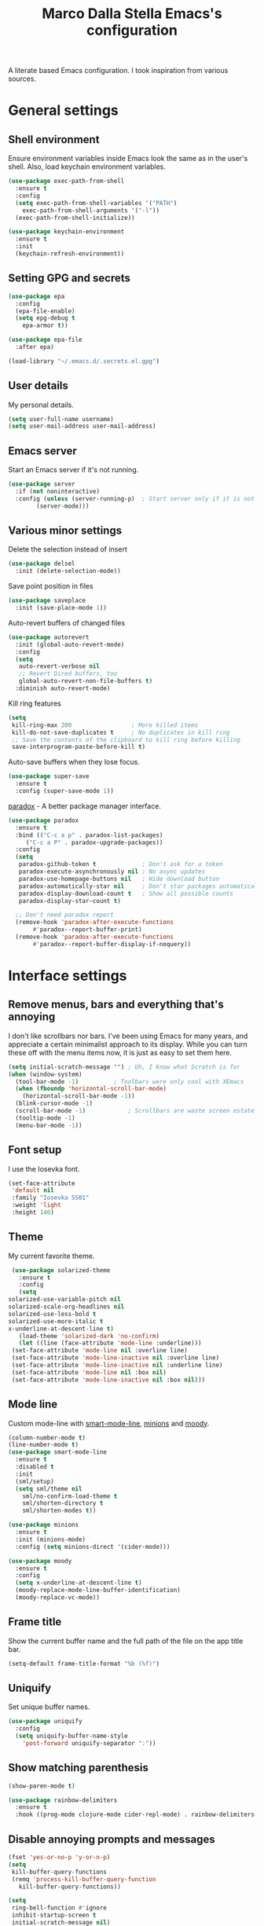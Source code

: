#+TITLE: Marco Dalla Stella Emacs's configuration

A literate based Emacs configuration. I took inspiration from various sources.

* General settings
** Shell environment
   Ensure environment variables inside Emacs look the same as in the user's
   shell. Also, load keychain environment variables.

   #+begin_src emacs-lisp
     (use-package exec-path-from-shell
       :ensure t
       :config
       (setq exec-path-from-shell-variables '("PATH")
	     exec-path-from-shell-arguments '("-l"))
       (exec-path-from-shell-initialize))

     (use-package keychain-environment
       :ensure t
       :init
       (keychain-refresh-environment))
   #+end_src

** Setting GPG and secrets
   #+begin_src emacs-lisp
     (use-package epa
       :config
       (epa-file-enable)
       (setq epg-debug t
	     epa-armor t))

     (use-package epa-file
       :after epa)

     (load-library "~/.emacs.d/.secrets.el.gpg")
   #+end_src

** User details
   My personal details.

   #+begin_src emacs-lisp
  (setq user-full-name username)
  (setq user-mail-address user-mail-address)
   #+end_src

** Emacs server
   Start an Emacs server if it's not running.

   #+begin_src emacs-lisp
  (use-package server
    :if (not noninteractive)
    :config (unless (server-running-p)	; Start server only if it is not already running
	      (server-mode)))
   #+end_src

** Various minor settings
   Delete the selection instead of insert

   #+begin_src emacs-lisp
  (use-package delsel
    :init (delete-selection-mode))
   #+end_src

   Save point position in files

   #+begin_src emacs-lisp
  (use-package saveplace
    :init (save-place-mode 1))
   #+end_src

   Auto-revert buffers of changed files

   #+begin_src emacs-lisp
  (use-package autorevert
    :init (global-auto-revert-mode)
    :config
    (setq
     auto-revert-verbose nil
     ;; Revert Dired buffers, too
     global-auto-revert-non-file-buffers t)
    :diminish auto-revert-mode)
   #+end_src

   Kill ring features

   #+begin_src emacs-lisp
  (setq
   kill-ring-max 200                 ; More killed items
   kill-do-not-save-duplicates t     ; No duplicates in kill ring
   ;; Save the contents of the clipboard to kill ring before killing
   save-interprogram-paste-before-kill t)
   #+end_src

   Auto-save buffers when they lose focus.

   #+begin_src emacs-lisp
     (use-package super-save
       :ensure t
       :config (super-save-mode 1))
   #+end_src

   [[https://github.com/Malabarba/paradox][paradox]] - A better package manager interface.

   #+begin_src emacs-lisp
  (use-package paradox
    :ensure t
    :bind (("C-c a p" . paradox-list-packages)
	   ("C-c a P" . paradox-upgrade-packages))
    :config
    (setq
     paradox-github-token t             ; Don't ask for a token
     paradox-execute-asynchronously nil ; No async updates
     paradox-use-homepage-buttons nil   ; Hide download button
     paradox-automatically-star nil     ; Don't star packages automatically
     paradox-display-download-count t   ; Show all possible counts
     paradox-display-star-count t)

    ;; Don't need paradox report
    (remove-hook 'paradox-after-execute-functions
		 #'paradox--report-buffer-print)
    (remove-hook 'paradox-after-execute-functions
		 #'paradox--report-buffer-display-if-noquery))
   #+end_src


* Interface settings
** Remove menus, bars and everything that's annoying
   I don't like scrollbars nor bars. I've been using Emacs for many years, and
   appreciate a certain minimalist approach to its display. While you can turn
   these off with the menu items now, it is just as easy to set them here.

   #+begin_src emacs-lisp
  (setq initial-scratch-message "") ; Uh, I know what Scratch is for
  (when (window-system)
    (tool-bar-mode -1)			; Toolbars were only cool with XEmacs
    (when (fboundp 'horizontal-scroll-bar-mode)
      (horizontal-scroll-bar-mode -1))
    (blink-cursor-mode -1)
    (scroll-bar-mode -1)			; Scrollbars are waste screen estate
    (tooltip-mode -1)
    (menu-bar-mode -1))
   #+end_src

** Font setup
   I use the Iosevka font.

   #+begin_src emacs-lisp
  (set-face-attribute
   'default nil
   :family "Iosevka SS01"
   :weight 'light
   :height 140)
   #+end_src

** Theme
   My current favorite theme.

   #+begin_src emacs-lisp
     (use-package solarized-theme
       :ensure t
       :config
       (setq
	solarized-use-variable-pitch nil
	solarized-scale-org-headlines nil
	solarized-use-less-bold t
	solarized-use-more-italic t
	x-underline-at-descent-line t)
       (load-theme 'solarized-dark 'no-confirm)
       (let ((line (face-attribute 'mode-line :underline)))
	 (set-face-attribute 'mode-line nil :overline line)
	 (set-face-attribute 'mode-line-inactive nil :overline line)
	 (set-face-attribute 'mode-line-inactive nil :underline line)
	 (set-face-attribute 'mode-line nil :box nil)
	 (set-face-attribute 'mode-line-inactive nil :box nil)))
   #+end_src

** Mode line
   Custom mode-line with [[https://github.com/Malabarba/smart-mode-line][smart-mode-line]], [[https://github.com/tarsius/minions][minions]] and [[https://github.com/tarsius/moody][moody]].

   #+begin_src emacs-lisp
     (column-number-mode t)
     (line-number-mode t)
     (use-package smart-mode-line
       :ensure t
       :disabled t
       :init
       (sml/setup)
       (setq sml/theme nil
	     sml/no-confirm-load-theme t
	     sml/shorten-directory t
	     sml/shorten-modes t))

     (use-package minions
       :ensure t
       :init (minions-mode)
       :config (setq minions-direct '(cider-mode)))

     (use-package moody
       :ensure t
       :config
       (setq x-underline-at-descent-line t)
       (moody-replace-mode-line-buffer-identification)
       (moody-replace-vc-mode))
   #+end_src

** Frame title
   Show the current buffer name and the full path of the file on the app
   title bar.
   #+begin_src emacs-lisp
     (setq-default frame-title-format "%b (%f)")
   #+end_src

** Uniquify
   Set unique buffer names.

   #+begin_src emacs-lisp
  (use-package uniquify
    :config
    (setq uniquify-buffer-name-style
	  'post-forward uniquify-separator ":"))
   #+end_src

** Show matching parenthesis
   #+begin_src emacs-lisp
  (show-paren-mode t)

  (use-package rainbow-delimiters
    :ensure t
    :hook ((prog-mode clojure-mode cider-repl-mode) . rainbow-delimiters-mode))
   #+end_src

** Disable annoying prompts and messages
   #+begin_src emacs-lisp
  (fset 'yes-or-no-p 'y-or-n-p)
  (setq
   kill-buffer-query-functions
   (remq 'process-kill-buffer-query-function
	 kill-buffer-query-functions))

  (setq
   ring-bell-function #'ignore
   inhibit-startup-screen t
   initial-scratch-message nil)

  (fset 'display-startup-echo-area-message #'ignore)
   #+end_src

** Better looking break lines
   #+begin_src emacs-lisp
  (use-package page-break-lines
    :ensure t
    :init (global-page-break-lines-mode)
    :diminish page-break-lines-mode)
   #+end_src

** Prettify symbols
   #+begin_src emacs-lisp
  (global-prettify-symbols-mode 1)
   #+end_src

** Fontify number literals

   #+begin_src emacs-lisp
  (use-package highlight-numbers
    :ensure t
    :hook (prog-mode . highlight-numbers-mode))
   #+end_src

** Minibuffer settings
   Allow to read from the minibuffer while in minibuffer

   #+begin_src emacs-lisp
  (setq enable-recursive-minibuffers t)
   #+end_src

   Show the minibuffer depth (when larger than 1).

   #+begin_src emacs-lisp
  (minibuffer-depth-indicate-mode 1)
   #+end_src

   Never use dialogs for minibuffer input and store more history.

   #+begin_src emacs-lisp
  (setq use-dialog-box nil
		 history-length 1000)
   #+end_src

   Save minibuffer history.

   #+begin_src emacs-lisp
(use-package savehist
  :init (savehist-mode t)
  :config
  (setq savehist-save-minibuffer-history t
		 savehist-autosave-interval 180))
   #+end_src

** Scratch settings
   Use `emacs-lisp-mode' instead of `lisp-interaction-mode' for scratch buffer.

   #+begin_src emacs-lisp
  (setq initial-major-mode 'emacs-lisp-mode)
   #+end_src

** Which-key
   [[https://github.com/justbur/emacs-which-key][Which-key]] – Emacs package that displays available keybindings in popup.

   #+begin_src emacs-lisp
  (use-package which-key                  ; Show help popups for prefix keys
    :ensure t
    :init (which-key-mode)
    :config
    (setq
     which-key-idle-delay 0.4
     which-key-sort-order 'which-key-prefix-then-key-order)
     :diminish which-key-mode)
   #+end_src

** EyeBrowse
   Easy workspaces creation and switching.

   #+begin_src emacs-lisp
  (use-package eyebrowse
    :ensure t

    :config
    (setq eyebrowse-switch-back-and-forth t
		   eyebrowse-wrap-around t
		   eyebrowse-new-workspace t)
    (eyebrowse-mode t))
   #+end_src


* Editing settings
** Windows navigation
   Use Ctrl-c Arrow for cycle throught windows, ignoring possible errors.

   #+begin_src emacs-lisp
  (global-set-key (kbd "C-c C-<left>")  'windmove-left)
  (global-set-key (kbd "C-c C-<right>") 'windmove-right)
  (global-set-key (kbd "C-c C-<up>")    'windmove-up)
  (global-set-key (kbd "C-c C-<down>")  'windmove-down)
   #+end_src

** Tabs vs Spaces
   I have learned to distrust tabs in my source code, so let's make sure that we
   only have spaces. See [[http://ergoemacs.org/emacs/emacs_tabs_space_indentation_setup.html][this discussion]] for details.

   #+begin_src elisp
  (setq-default indent-tabs-mode nil)
  (setq tab-width 2)
   #+end_src

   Make tab key do indent first then completion.

   #+begin_src elisp
  (setq-default tab-always-indent 'complete)
   #+end_src

** Misc variable settings
   Does anyone type =yes= anymore?

   #+begin_src elisp
  (fset 'yes-or-no-p 'y-or-n-p)
   #+end_src

   Fix the scrolling to keep point in the center:

   #+begin_src elisp
     (setq scroll-conservatively 10000
		    scroll-preserve-screen-position t)
   #+end_src

   I've been using Emacs for too long to need to re-enable each feature
   bit-by-bit:

   #+begin_src elisp
  (setq disabled-command-function nil)
   #+end_src

   Store more history

   #+begin_src emacs-lisp
  (setq history-length 1000)
   #+end_src

   Increase line-spacing (default 0)

   #+begin_src emacs-lisp
  (setq-default line-spacing 0.2)
   #+end_src

   Configure a reasonable fill column and enable automatic filling

   #+begin_src emacs-lisp
  (setq-default fill-column 80)
  (add-hook 'text-mode-hook #'auto-fill-mode)
  (diminish 'auto-fill-function)
   #+end_src

** Ivy configuration
   [[http://oremacs.com/swiper/][Ivy]] is an interactive interface for completion in Emacs.

   #+begin_src emacs-lisp
  (use-package ivy
    :ensure t
    :bind (("C-c C-r" . ivy-resume)
	   :map ivy-minibuffer-map
	   ("<return>" . ivy-alt-done)
	   ("C-o" . hydra-ivy/body))
    :init (ivy-mode 1)
    :config
    (setq
     ivy-count-format "(%d/%d) "          ; Show current match and matches
     ivy-extra-directories nil            ; Do not show "./" and "../"
     ivy-virtual-abbreviate 'full         ; Show full file path
     ;; Jump back to first candidate when on the last one
     ivy-wrap t
     ;; Show recently killed buffers when calling `ivy-switch-buffer'
     ivy-use-virtual-buffers t
     ;; Always ignore buffers set in `ivy-ignore-buffers'
     ivy-use-ignore-default 'always))
   #+end_src

   Use [[https://github.com/PythonNut/historian.el][ivy-historian]] too:

   #+begin_src emacs-lisp
  (use-package ivy-historian              ; Store minibuffer candidates
    :ensure t
    :init (ivy-historian-mode +1))
   #+end_src

   Use ivy-hydra:

   #+begin_src emacs-lisp
  (use-package ivy-hydra
    :ensure t
    :after ivy)
   #+end_src

** wgrep
   Use wgrep for editing searches.
   #+begin_src emacs-lisp
     (use-package wgrep
       :ensure t)
   #+end_src

** Swiper, Smex and counsel configuration
   #+begin_src emacs-lisp
  (use-package swiper                     ; Isearch with an overview
    :ensure t
    :bind (("C-c s s" . swiper-all)
	   :map isearch-mode-map
	   ("M-i" . swiper-from-isearch))
    :config
    ;; Always recentre when leaving Swiper
    (setq swiper-action-recenter t))

  (use-package smex                       ; Better M-x interface
    :ensure t)

  (use-package counsel                    ; Completion functions with Ivy
    :ensure t
    :init (counsel-mode)
    :bind (("C-s"   . counsel-grep-or-swiper)
	   ("C-r"   . counsel-grep-or-swiper)
	   ("C-c u" . counsel-unicode-char)
	   ("C-c g" . counsel-git-grep)
	   ("C-c G" . counsel-git-log)
	   ("C-c k" . counsel-rg)
	   ("C-c r" . counsel-linux-app)
	   ("C-x l" . counsel-locate)
	   ("C-x i" . counsel-imenu)
	   ("C-x j" . counsel-bookmark)
	   ("C-c h h" . counsel-command-history)
	   ([remap execute-extended-command] . counsel-M-x)
	   ([remap find-file]                . counsel-find-file)
	   ([remap bookmark-jump]            . counsel-bookmark)
	   ([remap describe-function]        . counsel-describe-function)
	   ([remap describe-variable]        . counsel-describe-variable)
	   ([remap info-lookup-symbol]       . counsel-info-lookup-symbol))
    :bind (:map read-expression-map
		("C-r" . counsel-expression-history))
    :config
    (setq
     counsel-bookmark-avoid-dired t
     counsel-mode-override-describe-bindings t
     counsel-grep-post-action-hook '(recenter)
     counsel-find-file-at-point t
     counsel-grep-base-command
     "rg -i -M 120 --no-heading --line-number --color never '%s' %s"
     counsel-find-file-ignore-regexp
     (concat
      ;; File names beginning with # or .
      "\\(?:\\`[#.]\\)"
      ;; File names ending with # or ~
      "\\|\\(?:\\`.+?[#~]\\'\\)"))
    :diminish counsel-mode)
   #+end_src

** Completion with company
   [[http://company-mode.github.io/][Company]] is a text completion framework for Emacs. The name stands for
   "complete anything". It uses pluggable back-ends and front-ends to retrieve
   and display completion candidates.

   #+begin_src emacs-lisp
    (use-package company                    ; Auto-completion
      :ensure t
      :init (global-company-mode)
      :bind (:map company-active-map
		  ("C-n" . company-select-next)
		  ("C-p" . company-select-previous))
      :config
      (setq company-tooltip-align-annotations t
		     company-tooltip-flip-when-above t
		     ;; Easy navigation to candidates with M-<n>
		     company-show-numbers t
		     ;; Ignore case
		     company-dabbrev-ignore-case t
		     ;; Do not downcase completion
		     company-dabbrev-downcase nil)
      :diminish company-mode)

  (use-package company-statistics         ; Show likelier candidates on top
    :ensure t
    :after company
    :config (company-statistics-mode))

  (use-package company-quickhelp          ; Show help in tooltip
    :ensure t
    :after company
    :config (company-quickhelp-mode))
   #+end_src

** Undo tree
   Treat undo history as a tree.

   #+begin_src emacs-lisp
  (use-package undo-tree                  ; Show buffer changes as a tree
    :ensure t
    :init (global-undo-tree-mode)
    :config (setq undo-tree-visualizer-timestamps t)
    :diminish undo-tree-mode)
   #+end_src

** Aggressive indentation
   aggressive-indent-mode is a minor mode that keeps your code always indented.
   It re-indents after every change, making it more reliable than
   `electric-indent-mode`.

   #+begin_src emacs-lisp
  (use-package aggressive-indent
    :ensure t
    :init (global-aggressive-indent-mode 1)
    :config
    ;; Free C-c C-q, used in Org and in CIDER
    (unbind-key "C-c C-q" aggressive-indent-mode-map)

    (add-to-list 'aggressive-indent-excluded-modes
		 'cider-repl-mode))
   #+end_src

** Easy kill
   Better kill text.

   #+begin_src emacs-lisp
  (use-package easy-kill                  ; Better kill text
    :ensure t
    :bind (([remap kill-ring-save] . easy-kill)
	   ([remap mark-sexp]      . easy-mark)))
   #+end_src

** Remove trailing spaces on save

   #+begin_src emacs-lisp
  (use-package whitespace-cleanup-mode    ; Cleanup whitespace in buffers
    :ensure t
    :bind (("C-c t w" . whitespace-cleanup-mode)
	   ("C-c x w" . whitespace-cleanup))
    :hook ((prog-mode text-mode conf-mode) . whitespace-cleanup-mode)
    :diminish whitespace-cleanup-mode)
   #+end_src

** Copy as format
   Copy the current region and apply the right format required by some services.

   #+begin_src emacs-lisp
  (use-package copy-as-format
    :ensure t
    :bind (("C-c y s" . copy-as-format-slack)
	   ("C-c y l" . copy-as-format-gitlab)
	   ("C-c y g" . copy-as-format-github)
	   ("C-c y m" . copy-as-format-markdown)))
   #+end_src

** Highlight symbols
   [[https://github.com/wolray/symbol-overlay][symbol-overlay.el]] - Highlight symbols with overlays while providing a keymap
   for various operations about highlighted symbols.

   #+begin_src emacs-lisp
  (use-package symbol-overlay             ; Highlight symbols
    :ensure t
    :bind
    (:map symbol-overlay-mode-map
	  ("M-n" . symbol-overlay-jump-next)
	  ("M-p" . symbol-overlay-jump-prev))
    :hook ((prog-mode html-mode css-mode) . symbol-overlay-mode))
   #+end_src

   Custom regexp highlighting.

   #+begin_src emacs-lisp
  (use-package hi-lock
    :init (global-hi-lock-mode))
   #+end_src

** Flyspell
*** Flyspell configuration using aspell.
**** aspell

     #+begin_src emacs-lisp
  (use-package ispell
    :config
    (setq
     ispell-program-name (executable-find "aspell")
     ispell-dictionary "en_US")

    (unless ispell-program-name
      (warn "No spell checker available. Please install aspell.")))
     #+end_src

**** Flyspell

#+begin_src emacs-lisp
  (use-package flyspell
    :hook
    ((prog-mode text-mode) . flyspell-prog-mode)

    :config
    (setq flyspell-use-meta-tab nil
		   ;; Make Flyspell less chatty
		   flyspell-issue-welcome-flag nil
		   flyspell-issue-message-flag nil))

  ; Better interface for corrections
  (use-package flyspell-correct-ivy
    :ensure t
    :after flyspell
    :bind
    (:map flyspell-mode-map
	  ("C-c $" . flyspell-correct-word-generic)))
#+end_src

** Auto-insert
   I'm lazy, so I need something to add different headers to my files.

   #+begin_src emacs-lisp
  (use-package autoinsert
    :init
    (auto-insert-mode)
    (define-auto-insert '("\\.org\\'" . "Org skeleton")
      '("Short description: "
	"#+startup: showall\n"
	> _ \n \n))
    (define-auto-insert '("\\.md\\'" . "Markdown/Pandoc skeleton")
      '("Document details: "
	"---\n"
	"title: ''\n"
	"author: '" (user-full-name) "'\n"
	"date: " (format-time-string "%B %d, %Y") "\n"
	"revision: 1.0\n"
	"classoption: titlepage\n"
	"---\n\n"))

    :config
    (setq auto-insert-query nil))
   #+end_src


* Tools
** Markdown and Pandoc
   I use markdown and pandoc for note taking.

   #+begin_src emacs-lisp
  (use-package markdown-mode
    :ensure t)

  (use-package pandoc-mode
    :ensure t
    :hook
    ((pandoc-mode markdown-mode) . pandoc-load-default-settings))
   #+end_src

** Olivetti mode
   [[https://github.com/rnkn/olivetti][Olivetti]] is a simple Emacs minor mode for a nice writing environment.

   #+begin_src emacs-lisp
  (use-package olivetti
    :ensure t
    :config
    (setq-default olivetti-body-width 80))
   #+end_src

** pdf-tools
   Better PDF support.

   #+begin_src emacs-lisp
  (use-package pdf-tools
    :ensure t
    :demand t
    :config (pdf-tools-install))
   #+end_src

** EPUB reader mode
   #+begin_src emacs-lisp
  (use-package nov
    :ensure t
    :mode ("\\.epub\\'" . nov-mode))
   #+end_src


* Coding settings
** Projectile
   Projectile is a project interaction library for Emacs. Its goal is to provide
   a nice set of features operating on a project level without introducing
   external dependencies (when feasible).

   #+begin_src emacs-lisp
  (use-package projectile
    :ensure t
    :bind
    (:map projectile-mode-map
	  ("C-c p" . projectile-command-map))
    :init
    (projectile-mode +1)
    (setq
     projectile-completion-system 'ivy
     projectile-find-dir-includes-top-level t)
    (projectile-register-project-type 'lein-cljs '("project.clj")
				      :compile "lein cljsbuild once"
				      :test "lein cljsbuild test"))
   #+end_src

   Ivy integration with Projectile

   #+begin_src emacs-lisp
     (use-package counsel-projectile
       :ensure t
       :bind (:map projectile-command-map
		   ("p" . counsel-projectile)
		   ("f" . counsel-projectile-find-file)
		   ("P" . counsel-projectile-switch-project)
		   ("r" . counsel-projectile-rg)))
   #+end_src

   Search project with ripgrep

   #+begin_src emacs-lisp
  (use-package projectile-ripgrep         ; Search projects with ripgrep
    :ensure t
    :bind (:map projectile-command-map
		("s r" . projectile-ripgrep)))
   #+end_src

** Clojure
   Clojure settings for Emacs

   #+begin_src emacs-lisp
     (use-package cider                      ; Clojure development environment
       :ensure t
       :hook (cider-mode . eldoc-mode)
       :bind
       (:map cider-mode-map
	     ("C-c M-l" . cider-load-all-project-ns))
       :config
       (setq
	cider-offer-to-open-cljs-app-in-browser nil))

     (use-package cider-mode                 ; CIDER mode for REPL interaction
       :ensure cider
       :config
       (setq
	cider-font-lock-dynamically t
	cider-invert-insert-eval-p t
	cider-switch-to-repl-after-insert-p nil))

     (use-package clojure-mode               ; Major mode for Clojure files
       :ensure t
       :hook
       ((clojure-mode . cider-mode)
	(clojure-mode . subword-mode))

       :config
       ;; Fix indentation of some common macros
       (define-clojure-indent
	 (for-all 1)
	 (defroutes 'defun)
	 (GET 2)
	 (POST 2)
	 (PUT 2)
	 (DELETE 2)
	 (HEAD 2)
	 (ANY 2)
	 (context 2)))

     (use-package clojure-mode-extra-font-locking ; Font-locking for Clojure mode
       :ensure t
       :after clojure-mode)

     (use-package nrepl-client               ; Client for Clojure nREPL
       :ensure cider
       :config
       (setq nrepl-hide-special-buffers t))

     (use-package cider-repl                 ; REPL interactions with CIDER
       :ensure cider
       :hook
       ((cider-repl-mode . eldoc-mode)
	(cider-repl-mode . subword-mode))

       :bind
       (:map cider-repl-mode-map
	     ("RET" . cider-repl-newline-and-indent)
	     ("C-RET" . cider-repl-return)
	     ("C-c c b" . cider-repl-clear-buffer))

       :config
       (setq
	cider-repl-wrap-history t
	cider-repl-history-size 1000
	cider-repl-history-file
	(locate-user-emacs-file "cider-repl-history")
	cider-repl-display-help-banner nil ; Disable help banner
	cider-repl-pop-to-buffer-on-connect t
	cider-repl-result-prefix ";; => "))

     (use-package clj-refactor               ; Refactoring utilities
       :ensure t
       :hook
       (clojure-mode . (lambda ()
			 (clj-refactor-mode 1)
			 (yas-minor-mode 1)
			 (cljr-add-keybindings-with-prefix "C-c RET")))

       :config
       (setq
	cljr-suppress-middleware-warnings t
	cljr-add-ns-to-blank-clj-files t
	cljr-auto-sort-ns t
	cljr-favor-prefix-notation nil
	cljr-favor-private-functions nil
	cljr-warn-on-eval nil)

       (setq
	cljr-clojure-test-declaration "[clojure.test :refer :all]"
	cljr-cljs-clojure-test-declaration
	"[cljs.test :refer-macros [deftest is use-fixtures]]")

       (advice-add
	'cljr-add-require-to-ns :after
	(lambda (&rest _)
	  (yas-next-field)
	  (yas-next-field))))

     (use-package clojure-snippets           ; Yasnippets for Clojure
       :ensure t
       :after clojure-mode)
   #+end_src

*** org-babel-clojure
    Settings for use Clojure inside org-mode documents.

    #+begin_src emacs-lisp
  (use-package ob-clojure
    :config
    (setq org-babel-clojure-backend 'cider))
    #+end_src

** Python
   Python configuration.

   #+begin_src emacs-lisp
  (use-package python                     ; Python editing
    :hook
    ;; PEP 8 compliant filling rules, 79 chars maximum
    ((python-mode . (lambda () (setq fill-column 79)))
     (python-mode . subword-mode))

    :config
    (let ((ipython (executable-find "ipython")))
      (if ipython
	  (setq python-shell-interpreter ipython)
	(warn "IPython is missing, falling back to default python"))))

  (use-package anaconda-mode              ; Powerful Python backend for Emacs
    :ensure t
    :after python
    :hook (python-mode . anaconda-mode))

  (use-package pip-requirements           ; requirements.txt files
    :ensure t)
   #+end_src

** Geiser
   Geiser configuration for Scheme.

   #+begin_src emacs-lisp
     (use-package geiser
       :ensure t
       :config
       (setq geiser-active-implementations '(chez chicken)
	     geiser-chez-binary "/usr/bin/chez-scheme"
	     geiser-chicken-binary "chicken-csi"
	     geiser-implementations-alist
	     '(((regexp "\\.scm$") chicken))))
   #+end_src

** Web Development
   I use web-mode, css-mode and js2 for web development.

   #+begin_src emacs-lisp
  (use-package web-mode
    :ensure t
    :mode "\\.html\\'"
    :config
    (setq web-mode-markup-indent-offset 2
		   web-mode-css-indent-offset 2
		   web-mode-code-indent-offset 2))
   #+end_src

   js2 - A better JavaScript support

   #+begin_src emacs-lisp
  (use-package js2-mode
    :ensure t
    :mode "\\.js\\'"
    :hook (js2-mode . js2-highlight-unused-variables-mode)
    :config
    (setq-default js2-basic-offset 2))
   #+end_src

   Typescript support with [[https://github.com/ananthakumaran/tide][tide]]

   #+begin_src emacs-lisp
     (use-package tide
       :ensure t
       :after (typescript-mode company flycheck)
       :hook ((typescript-mode . tide-setup)
	      (typescript-mode . tide-hl-identifier-mode)))
   #+end_src

   Better CSS support.

   #+begin_src emacs-lisp
  (use-package css-mode
    :ensure t
    :mode "\\.css\\'"
    :hook
    (css-mode-hook . (lambda () (run-hooks 'prog-mode-hook)))
    :config
    (setq css-indent-offset 2))
   #+end_src

   Eldoc for CSS.

   #+begin_src emacs-lisp
  (use-package css-eldoc
    :ensure t
    :hook (css-mode . turn-on-css-eldoc)
    :commands (turn-on-css-eldoc))
   #+end_src

   JSON specific mode.

   #+begin_src emacs-lisp
  (use-package json-mode                  ; JSON editing
    :ensure t
    :mode "\\.json\\'")
   #+end_src

** Flycheck
   [[http://www.flycheck.org][Flycheck]] automatically checks buffers for errors while you type, and reports
   warnings and errors directly in the buffer and in an optional IDE-like error
   list.

   #+begin_src emacs-lisp
  (use-package flycheck
    :ensure t
    :hook (prog-mode . flycheck-mode)
    :config
    (setq flycheck-standard-error-navigation nil
		   flycheck-display-errors-function
		   #'flycheck-display-error-messages-unless-error-list))
   #+end_src

** Magit configuration
   [[https://github.com/magit/magit][Magit]] - A Git porcelain inside Emacs.

   #+begin_src emacs-lisp
  (use-package magit                      ; The best Git client out there
    :ensure t
    :bind
    (("C-c v c" . magit-clone)
     ("C-c v C" . magit-checkout)
     ("C-c v d" . magit-dispatch-popup)
     ("C-c v g" . magit-blame)
     ("C-c v l" . magit-log-buffer-file)
     ("C-c v p" . magit-pull)
     ("C-c v v" . magit-status))

    :config
    (setq
     magit-save-repository-buffers 'dontask
     magit-refs-show-commit-count 'all)

    ;; Use Ivy
    (setq
     magit-completing-read-function 'ivy-completing-read)

    ;; Show status buffer in fullscreen
    (setq
     magit-display-buffer-function
     #'magit-display-buffer-fullframe-status-v1)

    ;; Kill Magit buffers when quitting `magit-status'
    (defun my-magit-quit-session (&optional kill-buffer)
      "Kill all Magit buffers on quit"
      (interactive)
      (magit-restore-window-configuration kill-buffer))

    (bind-key "q" #'my-magit-quit-session magit-status-mode-map))

  (use-package magit-gitflow
    :ensure t
    :hook (magit-mode . turn-on-magit-gitflow))
   #+end_src

   [[https://github.com/magit/forge][Forge]] -Work with Git forges from the comfort of Magit

#+begin_src emacs-lisp
  (use-package forge
    :ensure t
    :after magit)
#+end_src

** Git Time-machine
   [[https://github.com/pidu/git-timemachine][git-timemachine]] - Step through historic versions of git controlled file using
   everyone's favourite editor.

   #+begin_src emacs-lisp
  (use-package git-timemachine
    :ensure t
    :bind ("C-c v t" . git-timemachine))
   #+end_src

** Smartparens
   Smartparens - Minor mode for Emacs that deals with parens pairs and tries to
   be smart about it.

   #+begin_src emacs-lisp
     (use-package smartparens                ; Parenthesis editing and balancing
       :ensure t
       :bind
       (("C-<right>" . sp-forward-slurp-sexp)
	("C-<left>" . sp-forward-barf-sexp)
	("M-r" . sp-raise-sexp)
	("C-c s m" . smartparens-strict-mode)
	("C-M-k" . sp-kill-sexp))

       :init
       (progn
	 (smartparens-global-mode)
	 (show-smartparens-global-mode)
	 (smartparens-global-strict-mode)
	 (sp-pair "'" nil :actions :rem))

       :config
       (setq sp-autoskip-closing-pair 'always
		      ;; Don't kill entire symbol on C-k
		      sp-hybrid-kill-entire-symbol nil))
   #+end_src

** Github stuff
   [[https://github.com/defunkt/gist.el][gist.el]] – Share snippets of code using Gist.

   #+begin_src emacs-lisp
  (use-package gist
    :ensure t
    :bind
    (("C-c C-g l" . gist-list)
     ("C-c C-g n" . gist-region-or-buffer)
     ("C-c C-g p" . gist-region-or-buffer-private)))
   #+end_src

** Docker
   Editing Dockerfiles and docker-compose.yml.

   #+begin_src emacs-lisp
  (use-package dockerfile-mode
    :ensure t)

  (use-package docker-compose-mode
    :ensure t)
   #+end_src

** PHP (argh!) Mode
   Sometimes I have to do with ugly PHP...

   #+begin_src emacs-lisp
  (use-package php-mode
    :ensure t)
   #+end_src

** Haskell
   Interactive development for Haskell

   #+begin_src emacs-lisp
     (use-package intero
       :ensure t
       :config
       (intero-global-mode)

       (bind-keys :map intero-mode-map
		  ("C-c i q" . intero-destroy)
		  ("C-c i r" . intero-restart))

       (bind-keys :map intero-repl-mode-map
		  ("C-c i q" . intero-destroy)
		  ("C-c i r" . intero-restart)))
   #+end_src

** Fennel
   Fennel is a programming language that brings together the speed, simplicity,
   and reach of Lua with the flexibility of a lisp syntax and macro system.
#+begin_src emacs-lisp
  (use-package fennel-mode
    :ensure t)
#+end_src

** EditorConfig
   Add support to [[https://editorconfig.org/][EditorConfig]]
#+begin_src emacs-lisp
  (use-package editorconfig
    :ensure t
    :config
    (editorconfig-mode 1))
#+end_src


* Custom functions
** Indent whole buffer
   #+begin_src emacs-lisp
  (defun indent-buffer ()
    "Apply `indent-region' to the entire buffer."
    (interactive)
    (indent-region (point-min) (point-max)))
   #+end_src


* Productivity
** org-mode visual
   Bullets as UTF-8 characters

   #+begin_src emacs-lisp
  (use-package org-bullets
    :ensure t
    :hook (org-mode . org-bullets-mode)
    :config (setq org-bullets-bullet-list '("◉" "○" "●" "►" "◇" "◎")))
   #+end_src

** Configure agendas
   I use a customized version of [[https://en.wikipedia.org/wiki/Zen_Habits][ZTD]]

#+begin_src emacs-lisp
  (defvar my-org-default-dir "~/cloud/mds/ztd")
  (defun add-org-default-dir (e)
    (concat my-org-default-dir e))

  (setq org-default-notes-file (add-org-default-dir "/ztd.org"))
  (setq org-archive-location (add-org-default-dir "/archive.org::* From %s"))

  (setq org-todo-keywords
	'((sequence
	   "TODO(t)"
	   "WAITING(w)"
	   "|"
	   "DONE(d)"
	   "CANCELLED(c)")))

  (setq org-agenda-files
	(mapcar 'add-org-default-dir '("/ztd.org"
				       "/someday.org"
				       "/depot.org"
				       "/tickler.org")))

  (setq org-refile-targets
	'((org-agenda-files :maxlevel . 1)))

  (setq org-capture-templates
	`(("t" "Todo [ztd]" entry
	   (file+headline ,(add-org-default-dir "/ztd.org") "Orphans") "* TODO %i%?")
	  ("d" "Archive [depot]" entry
	   (file+headline ,(add-org-default-dir "/depot.org") "Depot") "* %i%?")
	  ("s" "Idea [someday]" entry
	   (file+headline ,(add-org-default-dir "/someday") "Ideas") "* %i%?")
	  ("T" "Tickler" entry
	   (file+headline ,(add-org-default-dir "/tickler.org") "Tickler") "* %i%? \n %U")))
#+end_src

** Todoist integration
#+begin_src emacs-lisp
  (use-package todoist
    :config (setq todoist-token personal-todoist-token)
    :bind (:map todoist-mode-map
		("n" . (lambda () (interactive)
			 (let ((current-prefix-arg 4))
			   (call-interactively #'todoist-new-task))))
		("c" . todoist-close-task)
		("d" . todoist-delete-task)
		("u" . todoist-update-task)))
#+end_src

** Keyfreq
   Track Emacs commands frequency.
   #+begin_src emacs-lisp
     (use-package keyfreq
       :init
       (keyfreq-mode 1)
       (keyfreq-autosave-mode 1))
   #+end_src


* Global keybindings
** Ctrl-z as undo
   Use Ctrl-z as undo.

   #+begin_src emacs-lisp
  (global-set-key (kbd "C-z") 'undo)
   #+end_src

** Set C-x C-k to kill the current buffer
   #+begin_src emacs-lisp
  (global-set-key (kbd "C-x C-k") 'kill-this-buffer)
   #+end_src

** Bind M-g to goto-line
   #+begin_src emacs-lisp
  (global-set-key (kbd "M-g") 'goto-line)
   #+end_src

** Comment and uncomment regions
   #+begin_src emacs-lisp
  (global-set-key (kbd "C-c c c") 'comment-region)
  (global-set-key (kbd "C-c c u") 'uncomment-region)
   #+end_src

** Indent buffer
   #+begin_src emacs-lisp
  (global-set-key (kbd "C-c c i") 'indent-buffer)
   #+end_src

** org keybindings
#+begin_src emacs-lisp
  (define-key global-map (kbd "C-c o a") 'org-agenda)
  (define-key global-map (kbd "C-c o c") 'org-capture)
  (define-key org-mode-map (kbd "C-c C-r") 'org-refile)
#+end_src

** Todoist
#+begin_src emacs-lisp
  (global-set-key (kbd "C-c t t") 'todoist)
#+end_src


* Other
** Mastodon
   I maintain a Mastodon instance, [[https://functional.cafe][Functional cafè]], about functional
   programming.
#+begin_src emacs-lisp
  (use-package mastodon
    :ensure t
    :config
    (setq mastodon-instance-url
		   "https://functional.cafe"))
#+end_src


* BEERWARE LICENSE
  "THE BEER-WARE LICENSE" (Revision 42): <marco@dallastella.name> wrote this
  file. As long as you retain this notice you can do whatever you want with this
  stuff. If we meet some day, and you think this stuff is worth it, you can buy me
  a beer in return.

